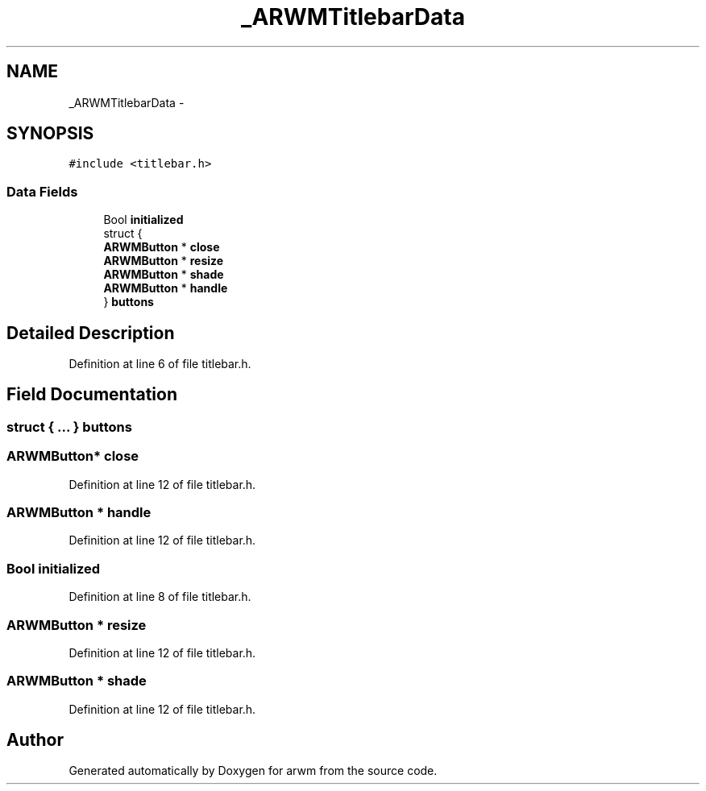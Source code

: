 .TH "_ARWMTitlebarData" 3 "Wed Mar 7 2012" "arwm" \" -*- nroff -*-
.ad l
.nh
.SH NAME
_ARWMTitlebarData \- 
.SH SYNOPSIS
.br
.PP
.PP
\fC#include <titlebar.h>\fP
.SS "Data Fields"

.in +1c
.ti -1c
.RI "Bool \fBinitialized\fP"
.br
.ti -1c
.RI "struct {"
.br
.ti -1c
.RI "   \fBARWMButton\fP * \fBclose\fP"
.br
.ti -1c
.RI "   \fBARWMButton\fP * \fBresize\fP"
.br
.ti -1c
.RI "   \fBARWMButton\fP * \fBshade\fP"
.br
.ti -1c
.RI "   \fBARWMButton\fP * \fBhandle\fP"
.br
.ti -1c
.RI "} \fBbuttons\fP"
.br
.in -1c
.SH "Detailed Description"
.PP 
Definition at line 6 of file titlebar.h.
.SH "Field Documentation"
.PP 
.SS "struct { ... }   \fBbuttons\fP"
.SS "\fBARWMButton\fP* \fBclose\fP"
.PP
Definition at line 12 of file titlebar.h.
.SS "\fBARWMButton\fP * \fBhandle\fP"
.PP
Definition at line 12 of file titlebar.h.
.SS "Bool \fBinitialized\fP"
.PP
Definition at line 8 of file titlebar.h.
.SS "\fBARWMButton\fP * \fBresize\fP"
.PP
Definition at line 12 of file titlebar.h.
.SS "\fBARWMButton\fP * \fBshade\fP"
.PP
Definition at line 12 of file titlebar.h.

.SH "Author"
.PP 
Generated automatically by Doxygen for arwm from the source code.
